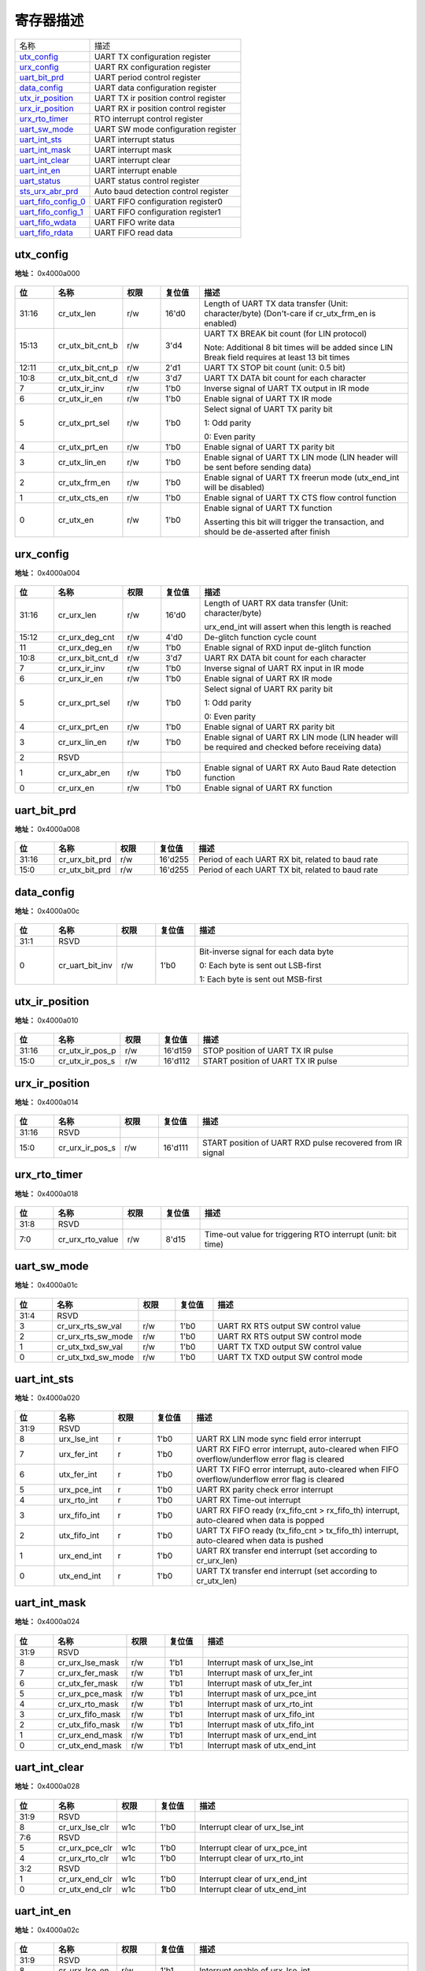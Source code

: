 
寄存器描述
====================

+-----------------------+--------------------------------------+
| 名称                  | 描述                                 |
+-----------------------+--------------------------------------+
| `utx_config`_         | UART TX configuration register       |
+-----------------------+--------------------------------------+
| `urx_config`_         | UART RX configuration register       |
+-----------------------+--------------------------------------+
| `uart_bit_prd`_       | UART period control register         |
+-----------------------+--------------------------------------+
| `data_config`_        | UART data configuration register     |
+-----------------------+--------------------------------------+
| `utx_ir_position`_    | UART TX ir position control register |
+-----------------------+--------------------------------------+
| `urx_ir_position`_    | UART RX ir position control register |
+-----------------------+--------------------------------------+
| `urx_rto_timer`_      | RTO interrupt control register       |
+-----------------------+--------------------------------------+
| `uart_sw_mode`_       | UART SW mode configuration register  |
+-----------------------+--------------------------------------+
| `uart_int_sts`_       | UART interrupt status                |
+-----------------------+--------------------------------------+
| `uart_int_mask`_      | UART interrupt mask                  |
+-----------------------+--------------------------------------+
| `uart_int_clear`_     | UART interrupt clear                 |
+-----------------------+--------------------------------------+
| `uart_int_en`_        | UART interrupt enable                |
+-----------------------+--------------------------------------+
| `uart_status`_        | UART status control register         |
+-----------------------+--------------------------------------+
| `sts_urx_abr_prd`_    | Auto baud detection control register |
+-----------------------+--------------------------------------+
| `uart_fifo_config_0`_ | UART FIFO configuration register0    |
+-----------------------+--------------------------------------+
| `uart_fifo_config_1`_ | UART FIFO configuration register1    |
+-----------------------+--------------------------------------+
| `uart_fifo_wdata`_    | UART FIFO write data                 |
+-----------------------+--------------------------------------+
| `uart_fifo_rdata`_    | UART FIFO read data                  |
+-----------------------+--------------------------------------+

utx_config
------------
 
**地址：**  0x4000a000
 
.. figure:: ../../picture/uart_utx_config.svg
   :align: center

.. table::
    :widths: 10, 15,10,10,55
    :width: 100%
    :align: center
     
    +----------+------------------------------+--------+-------------+-------------------------------------------------------------------------------------------------+
    | 位       | 名称                         |权限    | 复位值      | 描述                                                                                            |
    +==========+==============================+========+=============+=================================================================================================+
    | 31:16    | cr_utx_len                   | r/w    | 16'd0       | Length of UART TX data transfer (Unit: character/byte) (Don't-care if cr_utx_frm_en is enabled) |
    +----------+------------------------------+--------+-------------+-------------------------------------------------------------------------------------------------+
    | 15:13    | cr_utx_bit_cnt_b             | r/w    | 3'd4        | UART TX BREAK bit count (for LIN protocol)                                                      |
    +          +                              +        +             +                                                                                                 +
    |          |                              |        |             | Note: Additional 8 bit times will be added since LIN Break field requires at least 13 bit times |
    +----------+------------------------------+--------+-------------+-------------------------------------------------------------------------------------------------+
    | 12:11    | cr_utx_bit_cnt_p             | r/w    | 2'd1        | UART TX STOP bit count (unit: 0.5 bit)                                                          |
    +----------+------------------------------+--------+-------------+-------------------------------------------------------------------------------------------------+
    | 10:8     | cr_utx_bit_cnt_d             | r/w    | 3'd7        | UART TX DATA bit count for each character                                                       |
    +----------+------------------------------+--------+-------------+-------------------------------------------------------------------------------------------------+
    | 7        | cr_utx_ir_inv                | r/w    | 1'b0        | Inverse signal of UART TX output in IR mode                                                     |
    +----------+------------------------------+--------+-------------+-------------------------------------------------------------------------------------------------+
    | 6        | cr_utx_ir_en                 | r/w    | 1'b0        | Enable signal of UART TX IR mode                                                                |
    +----------+------------------------------+--------+-------------+-------------------------------------------------------------------------------------------------+
    | 5        | cr_utx_prt_sel               | r/w    | 1'b0        | Select signal of UART TX parity bit                                                             |
    +          +                              +        +             +                                                                                                 +
    |          |                              |        |             | 1: Odd parity                                                                                   |
    +          +                              +        +             +                                                                                                 +
    |          |                              |        |             | 0: Even parity                                                                                  |
    +----------+------------------------------+--------+-------------+-------------------------------------------------------------------------------------------------+
    | 4        | cr_utx_prt_en                | r/w    | 1'b0        | Enable signal of UART TX parity bit                                                             |
    +----------+------------------------------+--------+-------------+-------------------------------------------------------------------------------------------------+
    | 3        | cr_utx_lin_en                | r/w    | 1'b0        | Enable signal of UART TX LIN mode (LIN header will be sent before sending data)                 |
    +----------+------------------------------+--------+-------------+-------------------------------------------------------------------------------------------------+
    | 2        | cr_utx_frm_en                | r/w    | 1'b0        | Enable signal of UART TX freerun mode (utx_end_int will be disabled)                            |
    +----------+------------------------------+--------+-------------+-------------------------------------------------------------------------------------------------+
    | 1        | cr_utx_cts_en                | r/w    | 1'b0        | Enable signal of UART TX CTS flow control function                                              |
    +----------+------------------------------+--------+-------------+-------------------------------------------------------------------------------------------------+
    | 0        | cr_utx_en                    | r/w    | 1'b0        | Enable signal of UART TX function                                                               |
    +          +                              +        +             +                                                                                                 +
    |          |                              |        |             | Asserting this bit will trigger the transaction, and should be de-asserted after finish         |
    +----------+------------------------------+--------+-------------+-------------------------------------------------------------------------------------------------+

urx_config
------------
 
**地址：**  0x4000a004
 
.. figure:: ../../picture/uart_urx_config.svg
   :align: center

.. table::
    :widths: 10, 15,10,10,55
    :width: 100%
    :align: center
     
    +----------+------------------------------+--------+-------------+---------------------------------------------------------------------------------------------------+
    | 位       | 名称                         |权限    | 复位值      | 描述                                                                                              |
    +==========+==============================+========+=============+===================================================================================================+
    | 31:16    | cr_urx_len                   | r/w    | 16'd0       | Length of UART RX data transfer (Unit: character/byte)                                            |
    +          +                              +        +             +                                                                                                   +
    |          |                              |        |             | urx_end_int will assert when this length is reached                                               |
    +----------+------------------------------+--------+-------------+---------------------------------------------------------------------------------------------------+
    | 15:12    | cr_urx_deg_cnt               | r/w    | 4'd0        | De-glitch function cycle count                                                                    |
    +----------+------------------------------+--------+-------------+---------------------------------------------------------------------------------------------------+
    | 11       | cr_urx_deg_en                | r/w    | 1'b0        | Enable signal of RXD input de-glitch function                                                     |
    +----------+------------------------------+--------+-------------+---------------------------------------------------------------------------------------------------+
    | 10:8     | cr_urx_bit_cnt_d             | r/w    | 3'd7        | UART RX DATA bit count for each character                                                         |
    +----------+------------------------------+--------+-------------+---------------------------------------------------------------------------------------------------+
    | 7        | cr_urx_ir_inv                | r/w    | 1'b0        | Inverse signal of UART RX input in IR mode                                                        |
    +----------+------------------------------+--------+-------------+---------------------------------------------------------------------------------------------------+
    | 6        | cr_urx_ir_en                 | r/w    | 1'b0        | Enable signal of UART RX IR mode                                                                  |
    +----------+------------------------------+--------+-------------+---------------------------------------------------------------------------------------------------+
    | 5        | cr_urx_prt_sel               | r/w    | 1'b0        | Select signal of UART RX parity bit                                                               |
    +          +                              +        +             +                                                                                                   +
    |          |                              |        |             | 1: Odd parity                                                                                     |
    +          +                              +        +             +                                                                                                   +
    |          |                              |        |             | 0: Even parity                                                                                    |
    +----------+------------------------------+--------+-------------+---------------------------------------------------------------------------------------------------+
    | 4        | cr_urx_prt_en                | r/w    | 1'b0        | Enable signal of UART RX parity bit                                                               |
    +----------+------------------------------+--------+-------------+---------------------------------------------------------------------------------------------------+
    | 3        | cr_urx_lin_en                | r/w    | 1'b0        | Enable signal of UART RX LIN mode (LIN header will be required and checked before receiving data) |
    +----------+------------------------------+--------+-------------+---------------------------------------------------------------------------------------------------+
    | 2        | RSVD                         |        |             |                                                                                                   |
    +----------+------------------------------+--------+-------------+---------------------------------------------------------------------------------------------------+
    | 1        | cr_urx_abr_en                | r/w    | 1'b0        | Enable signal of UART RX Auto Baud Rate detection function                                        |
    +----------+------------------------------+--------+-------------+---------------------------------------------------------------------------------------------------+
    | 0        | cr_urx_en                    | r/w    | 1'b0        | Enable signal of UART RX function                                                                 |
    +----------+------------------------------+--------+-------------+---------------------------------------------------------------------------------------------------+

uart_bit_prd
--------------
 
**地址：**  0x4000a008
 
.. figure:: ../../picture/uart_uart_bit_prd.svg
   :align: center

.. table::
    :widths: 10, 15,10,10,55
    :width: 100%
    :align: center
     
    +----------+------------------------------+--------+-------------+--------------------------------------------------+
    | 位       | 名称                         |权限    | 复位值      | 描述                                             |
    +==========+==============================+========+=============+==================================================+
    | 31:16    | cr_urx_bit_prd               | r/w    | 16'd255     | Period of each UART RX bit, related to baud rate |
    +----------+------------------------------+--------+-------------+--------------------------------------------------+
    | 15:0     | cr_utx_bit_prd               | r/w    | 16'd255     | Period of each UART TX bit, related to baud rate |
    +----------+------------------------------+--------+-------------+--------------------------------------------------+

data_config
-------------
 
**地址：**  0x4000a00c
 
.. figure:: ../../picture/uart_data_config.svg
   :align: center

.. table::
    :widths: 10, 15,10,10,55
    :width: 100%
    :align: center
     
    +----------+------------------------------+--------+-------------+---------------------------------------+
    | 位       | 名称                         |权限    | 复位值      | 描述                                  |
    +==========+==============================+========+=============+=======================================+
    | 31:1     | RSVD                         |        |             |                                       |
    +----------+------------------------------+--------+-------------+---------------------------------------+
    | 0        | cr_uart_bit_inv              | r/w    | 1'b0        | Bit-inverse signal for each data byte |
    +          +                              +        +             +                                       +
    |          |                              |        |             | 0: Each byte is sent out LSB-first    |
    +          +                              +        +             +                                       +
    |          |                              |        |             | 1: Each byte is sent out MSB-first    |
    +----------+------------------------------+--------+-------------+---------------------------------------+

utx_ir_position
-----------------
 
**地址：**  0x4000a010
 
.. figure:: ../../picture/uart_utx_ir_position.svg
   :align: center

.. table::
    :widths: 10, 15,10,10,55
    :width: 100%
    :align: center
     
    +----------+------------------------------+--------+-------------+------------------------------------+
    | 位       | 名称                         |权限    | 复位值      | 描述                               |
    +==========+==============================+========+=============+====================================+
    | 31:16    | cr_utx_ir_pos_p              | r/w    | 16'd159     | STOP position of UART TX IR pulse  |
    +----------+------------------------------+--------+-------------+------------------------------------+
    | 15:0     | cr_utx_ir_pos_s              | r/w    | 16'd112     | START position of UART TX IR pulse |
    +----------+------------------------------+--------+-------------+------------------------------------+

urx_ir_position
-----------------
 
**地址：**  0x4000a014
 
.. figure:: ../../picture/uart_urx_ir_position.svg
   :align: center

.. table::
    :widths: 10, 15,10,10,55
    :width: 100%
    :align: center
     
    +----------+------------------------------+--------+-------------+-----------------------------------------------------------+
    | 位       | 名称                         |权限    | 复位值      | 描述                                                      |
    +==========+==============================+========+=============+===========================================================+
    | 31:16    | RSVD                         |        |             |                                                           |
    +----------+------------------------------+--------+-------------+-----------------------------------------------------------+
    | 15:0     | cr_urx_ir_pos_s              | r/w    | 16'd111     | START position of UART RXD pulse recovered from IR signal |
    +----------+------------------------------+--------+-------------+-----------------------------------------------------------+

urx_rto_timer
---------------
 
**地址：**  0x4000a018
 
.. figure:: ../../picture/uart_urx_rto_timer.svg
   :align: center

.. table::
    :widths: 10, 15,10,10,55
    :width: 100%
    :align: center
     
    +----------+------------------------------+--------+-------------+--------------------------------------------------------------+
    | 位       | 名称                         |权限    | 复位值      | 描述                                                         |
    +==========+==============================+========+=============+==============================================================+
    | 31:8     | RSVD                         |        |             |                                                              |
    +----------+------------------------------+--------+-------------+--------------------------------------------------------------+
    | 7:0      | cr_urx_rto_value             | r/w    | 8'd15       | Time-out value for triggering RTO interrupt (unit: bit time) |
    +----------+------------------------------+--------+-------------+--------------------------------------------------------------+

uart_sw_mode
--------------
 
**地址：**  0x4000a01c
 
.. figure:: ../../picture/uart_uart_sw_mode.svg
   :align: center

.. table::
    :widths: 10, 15,10,10,55
    :width: 100%
    :align: center
     
    +----------+------------------------------+--------+-------------+-------------------------------------+
    | 位       | 名称                         |权限    | 复位值      | 描述                                |
    +==========+==============================+========+=============+=====================================+
    | 31:4     | RSVD                         |        |             |                                     |
    +----------+------------------------------+--------+-------------+-------------------------------------+
    | 3        | cr_urx_rts_sw_val            | r/w    | 1'b0        | UART RX RTS output SW control value |
    +----------+------------------------------+--------+-------------+-------------------------------------+
    | 2        | cr_urx_rts_sw_mode           | r/w    | 1'b0        | UART RX RTS output SW control mode  |
    +----------+------------------------------+--------+-------------+-------------------------------------+
    | 1        | cr_utx_txd_sw_val            | r/w    | 1'b0        | UART TX TXD output SW control value |
    +----------+------------------------------+--------+-------------+-------------------------------------+
    | 0        | cr_utx_txd_sw_mode           | r/w    | 1'b0        | UART TX TXD output SW control mode  |
    +----------+------------------------------+--------+-------------+-------------------------------------+

uart_int_sts
--------------
 
**地址：**  0x4000a020
 
.. figure:: ../../picture/uart_uart_int_sts.svg
   :align: center

.. table::
    :widths: 10, 15,10,10,55
    :width: 100%
    :align: center
     
    +----------+------------------------------+--------+-------------+-----------------------------------------------------------------------------------------------+
    | 位       | 名称                         |权限    | 复位值      | 描述                                                                                          |
    +==========+==============================+========+=============+===============================================================================================+
    | 31:9     | RSVD                         |        |             |                                                                                               |
    +----------+------------------------------+--------+-------------+-----------------------------------------------------------------------------------------------+
    | 8        | urx_lse_int                  | r      | 1'b0        | UART RX LIN mode sync field error interrupt                                                   |
    +----------+------------------------------+--------+-------------+-----------------------------------------------------------------------------------------------+
    | 7        | urx_fer_int                  | r      | 1'b0        | UART RX FIFO error interrupt, auto-cleared when FIFO overflow/underflow error flag is cleared |
    +----------+------------------------------+--------+-------------+-----------------------------------------------------------------------------------------------+
    | 6        | utx_fer_int                  | r      | 1'b0        | UART TX FIFO error interrupt, auto-cleared when FIFO overflow/underflow error flag is cleared |
    +----------+------------------------------+--------+-------------+-----------------------------------------------------------------------------------------------+
    | 5        | urx_pce_int                  | r      | 1'b0        | UART RX parity check error interrupt                                                          |
    +----------+------------------------------+--------+-------------+-----------------------------------------------------------------------------------------------+
    | 4        | urx_rto_int                  | r      | 1'b0        | UART RX Time-out interrupt                                                                    |
    +----------+------------------------------+--------+-------------+-----------------------------------------------------------------------------------------------+
    | 3        | urx_fifo_int                 | r      | 1'b0        | UART RX FIFO ready (rx_fifo_cnt > rx_fifo_th) interrupt, auto-cleared when data is popped     |
    +----------+------------------------------+--------+-------------+-----------------------------------------------------------------------------------------------+
    | 2        | utx_fifo_int                 | r      | 1'b0        | UART TX FIFO ready (tx_fifo_cnt > tx_fifo_th) interrupt, auto-cleared when data is pushed     |
    +----------+------------------------------+--------+-------------+-----------------------------------------------------------------------------------------------+
    | 1        | urx_end_int                  | r      | 1'b0        | UART RX transfer end interrupt (set according to cr_urx_len)                                  |
    +----------+------------------------------+--------+-------------+-----------------------------------------------------------------------------------------------+
    | 0        | utx_end_int                  | r      | 1'b0        | UART TX transfer end interrupt (set according to cr_utx_len)                                  |
    +----------+------------------------------+--------+-------------+-----------------------------------------------------------------------------------------------+

uart_int_mask
---------------
 
**地址：**  0x4000a024
 
.. figure:: ../../picture/uart_uart_int_mask.svg
   :align: center

.. table::
    :widths: 10, 15,10,10,55
    :width: 100%
    :align: center
     
    +----------+------------------------------+--------+-------------+--------------------------------+
    | 位       | 名称                         |权限    | 复位值      | 描述                           |
    +==========+==============================+========+=============+================================+
    | 31:9     | RSVD                         |        |             |                                |
    +----------+------------------------------+--------+-------------+--------------------------------+
    | 8        | cr_urx_lse_mask              | r/w    | 1'b1        | Interrupt mask of urx_lse_int  |
    +----------+------------------------------+--------+-------------+--------------------------------+
    | 7        | cr_urx_fer_mask              | r/w    | 1'b1        | Interrupt mask of urx_fer_int  |
    +----------+------------------------------+--------+-------------+--------------------------------+
    | 6        | cr_utx_fer_mask              | r/w    | 1'b1        | Interrupt mask of utx_fer_int  |
    +----------+------------------------------+--------+-------------+--------------------------------+
    | 5        | cr_urx_pce_mask              | r/w    | 1'b1        | Interrupt mask of urx_pce_int  |
    +----------+------------------------------+--------+-------------+--------------------------------+
    | 4        | cr_urx_rto_mask              | r/w    | 1'b1        | Interrupt mask of urx_rto_int  |
    +----------+------------------------------+--------+-------------+--------------------------------+
    | 3        | cr_urx_fifo_mask             | r/w    | 1'b1        | Interrupt mask of urx_fifo_int |
    +----------+------------------------------+--------+-------------+--------------------------------+
    | 2        | cr_utx_fifo_mask             | r/w    | 1'b1        | Interrupt mask of utx_fifo_int |
    +----------+------------------------------+--------+-------------+--------------------------------+
    | 1        | cr_urx_end_mask              | r/w    | 1'b1        | Interrupt mask of urx_end_int  |
    +----------+------------------------------+--------+-------------+--------------------------------+
    | 0        | cr_utx_end_mask              | r/w    | 1'b1        | Interrupt mask of utx_end_int  |
    +----------+------------------------------+--------+-------------+--------------------------------+

uart_int_clear
----------------
 
**地址：**  0x4000a028
 
.. figure:: ../../picture/uart_uart_int_clear.svg
   :align: center

.. table::
    :widths: 10, 15,10,10,55
    :width: 100%
    :align: center
     
    +----------+------------------------------+--------+-------------+--------------------------------+
    | 位       | 名称                         |权限    | 复位值      | 描述                           |
    +==========+==============================+========+=============+================================+
    | 31:9     | RSVD                         |        |             |                                |
    +----------+------------------------------+--------+-------------+--------------------------------+
    | 8        | cr_urx_lse_clr               | w1c    | 1'b0        | Interrupt clear of urx_lse_int |
    +----------+------------------------------+--------+-------------+--------------------------------+
    | 7:6      | RSVD                         |        |             |                                |
    +----------+------------------------------+--------+-------------+--------------------------------+
    | 5        | cr_urx_pce_clr               | w1c    | 1'b0        | Interrupt clear of urx_pce_int |
    +----------+------------------------------+--------+-------------+--------------------------------+
    | 4        | cr_urx_rto_clr               | w1c    | 1'b0        | Interrupt clear of urx_rto_int |
    +----------+------------------------------+--------+-------------+--------------------------------+
    | 3:2      | RSVD                         |        |             |                                |
    +----------+------------------------------+--------+-------------+--------------------------------+
    | 1        | cr_urx_end_clr               | w1c    | 1'b0        | Interrupt clear of urx_end_int |
    +----------+------------------------------+--------+-------------+--------------------------------+
    | 0        | cr_utx_end_clr               | w1c    | 1'b0        | Interrupt clear of utx_end_int |
    +----------+------------------------------+--------+-------------+--------------------------------+

uart_int_en
-------------
 
**地址：**  0x4000a02c
 
.. figure:: ../../picture/uart_uart_int_en.svg
   :align: center

.. table::
    :widths: 10, 15,10,10,55
    :width: 100%
    :align: center
     
    +----------+------------------------------+--------+-------------+----------------------------------+
    | 位       | 名称                         |权限    | 复位值      | 描述                             |
    +==========+==============================+========+=============+==================================+
    | 31:9     | RSVD                         |        |             |                                  |
    +----------+------------------------------+--------+-------------+----------------------------------+
    | 8        | cr_urx_lse_en                | r/w    | 1'b1        | Interrupt enable of urx_lse_int  |
    +----------+------------------------------+--------+-------------+----------------------------------+
    | 7        | cr_urx_fer_en                | r/w    | 1'b1        | Interrupt enable of urx_fer_int  |
    +----------+------------------------------+--------+-------------+----------------------------------+
    | 6        | cr_utx_fer_en                | r/w    | 1'b1        | Interrupt enable of utx_fer_int  |
    +----------+------------------------------+--------+-------------+----------------------------------+
    | 5        | cr_urx_pce_en                | r/w    | 1'b1        | Interrupt enable of urx_pce_int  |
    +----------+------------------------------+--------+-------------+----------------------------------+
    | 4        | cr_urx_rto_en                | r/w    | 1'b1        | Interrupt enable of urx_rto_int  |
    +----------+------------------------------+--------+-------------+----------------------------------+
    | 3        | cr_urx_fifo_en               | r/w    | 1'b1        | Interrupt enable of urx_fifo_int |
    +----------+------------------------------+--------+-------------+----------------------------------+
    | 2        | cr_utx_fifo_en               | r/w    | 1'b1        | Interrupt enable of utx_fifo_int |
    +----------+------------------------------+--------+-------------+----------------------------------+
    | 1        | cr_urx_end_en                | r/w    | 1'b1        | Interrupt enable of urx_end_int  |
    +----------+------------------------------+--------+-------------+----------------------------------+
    | 0        | cr_utx_end_en                | r/w    | 1'b1        | Interrupt enable of utx_end_int  |
    +----------+------------------------------+--------+-------------+----------------------------------+

uart_status
-------------
 
**地址：**  0x4000a030
 
.. figure:: ../../picture/uart_uart_status.svg
   :align: center

.. table::
    :widths: 10, 15,10,10,55
    :width: 100%
    :align: center
     
    +----------+------------------------------+--------+-------------+-------------------------------+
    | 位       | 名称                         |权限    | 复位值      | 描述                          |
    +==========+==============================+========+=============+===============================+
    | 31:2     | RSVD                         |        |             |                               |
    +----------+------------------------------+--------+-------------+-------------------------------+
    | 1        | sts_urx_bus_busy             | r      | 1'b0        | Indicator of UART RX bus busy |
    +----------+------------------------------+--------+-------------+-------------------------------+
    | 0        | sts_utx_bus_busy             | r      | 1'b0        | Indicator of UART TX bus busy |
    +----------+------------------------------+--------+-------------+-------------------------------+

sts_urx_abr_prd
-----------------
 
**地址：**  0x4000a034
 
.. figure:: ../../picture/uart_sts_urx_abr_prd.svg
   :align: center

.. table::
    :widths: 10, 15,10,10,55
    :width: 100%
    :align: center
     
    +----------+------------------------------+--------+-------------+------------------------------------------------------------+
    | 位       | 名称                         |权限    | 复位值      | 描述                                                       |
    +==========+==============================+========+=============+============================================================+
    | 31:16    | sts_urx_abr_prd_0x55         | r      | 16'd0       | Bit period of Auto Baud Rate detection using codeword 0x55 |
    +----------+------------------------------+--------+-------------+------------------------------------------------------------+
    | 15:0     | sts_urx_abr_prd_start        | r      | 16'd0       | Bit period of Auto Baud Rate detection using START bit     |
    +----------+------------------------------+--------+-------------+------------------------------------------------------------+

uart_fifo_config_0
--------------------
 
**地址：**  0x4000a080
 
.. figure:: ../../picture/uart_uart_fifo_config_0.svg
   :align: center

.. table::
    :widths: 10, 15,10,10,55
    :width: 100%
    :align: center
     
    +----------+------------------------------+--------+-------------+----------------------------------------------------------+
    | 位       | 名称                         |权限    | 复位值      | 描述                                                     |
    +==========+==============================+========+=============+==========================================================+
    | 31:8     | RSVD                         |        |             |                                                          |
    +----------+------------------------------+--------+-------------+----------------------------------------------------------+
    | 7        | rx_fifo_underflow            | r      | 1'b0        | Underflow flag of RX FIFO, can be cleared by rx_fifo_clr |
    +----------+------------------------------+--------+-------------+----------------------------------------------------------+
    | 6        | rx_fifo_overflow             | r      | 1'b0        | Overflow flag of RX FIFO, can be cleared by rx_fifo_clr  |
    +----------+------------------------------+--------+-------------+----------------------------------------------------------+
    | 5        | tx_fifo_underflow            | r      | 1'b0        | Underflow flag of TX FIFO, can be cleared by tx_fifo_clr |
    +----------+------------------------------+--------+-------------+----------------------------------------------------------+
    | 4        | tx_fifo_overflow             | r      | 1'b0        | Overflow flag of TX FIFO, can be cleared by tx_fifo_clr  |
    +----------+------------------------------+--------+-------------+----------------------------------------------------------+
    | 3        | rx_fifo_clr                  | w1c    | 1'b0        | Clear signal of RX FIFO                                  |
    +----------+------------------------------+--------+-------------+----------------------------------------------------------+
    | 2        | tx_fifo_clr                  | w1c    | 1'b0        | Clear signal of TX FIFO                                  |
    +----------+------------------------------+--------+-------------+----------------------------------------------------------+
    | 1        | uart_dma_rx_en               | r/w    | 1'b0        | Enable signal of dma_rx_req/ack interface                |
    +----------+------------------------------+--------+-------------+----------------------------------------------------------+
    | 0        | uart_dma_tx_en               | r/w    | 1'b0        | Enable signal of dma_tx_req/ack interface                |
    +----------+------------------------------+--------+-------------+----------------------------------------------------------+

uart_fifo_config_1
--------------------
 
**地址：**  0x4000a084
 
.. figure:: ../../picture/uart_uart_fifo_config_1.svg
   :align: center

.. table::
    :widths: 10, 15,10,10,55
    :width: 100%
    :align: center
     
    +----------+------------------------------+--------+-------------+-------------------------------------------------------------------------------------------+
    | 位       | 名称                         |权限    | 复位值      | 描述                                                                                      |
    +==========+==============================+========+=============+===========================================================================================+
    | 31       | RSVD                         |        |             |                                                                                           |
    +----------+------------------------------+--------+-------------+-------------------------------------------------------------------------------------------+
    | 30:24    | rx_fifo_th                   | r/w    | 7'd0        | RX FIFO threshold, dma_rx_req will not be asserted if tx_fifo_cnt is less than this value |
    +----------+------------------------------+--------+-------------+-------------------------------------------------------------------------------------------+
    | 23       | RSVD                         |        |             |                                                                                           |
    +----------+------------------------------+--------+-------------+-------------------------------------------------------------------------------------------+
    | 22:16    | tx_fifo_th                   | r/w    | 7'd0        | TX FIFO threshold, dma_tx_req will not be asserted if tx_fifo_cnt is less than this value |
    +----------+------------------------------+--------+-------------+-------------------------------------------------------------------------------------------+
    | 15:8     | rx_fifo_cnt                  | r      | 8'd0        | RX FIFO available count                                                                   |
    +----------+------------------------------+--------+-------------+-------------------------------------------------------------------------------------------+
    | 7:0      | tx_fifo_cnt                  | r      | 8'd128      | TX FIFO available count                                                                   |
    +----------+------------------------------+--------+-------------+-------------------------------------------------------------------------------------------+

uart_fifo_wdata
-----------------
 
**地址：**  0x4000a088
 
.. figure:: ../../picture/uart_uart_fifo_wdata.svg
   :align: center

.. table::
    :widths: 10, 15,10,10,55
    :width: 100%
    :align: center
     
    +----------+------------------------------+--------+-------------+-----+
    | 位       | 名称                         |权限    | 复位值      | 描述|
    +==========+==============================+========+=============+=====+
    | 31:8     | RSVD                         |        |             |     |
    +----------+------------------------------+--------+-------------+-----+
    | 7:0      | uart_fifo_wdata              | w      | x           |     |
    +----------+------------------------------+--------+-------------+-----+

uart_fifo_rdata
-----------------
 
**地址：**  0x4000a08c
 
.. figure:: ../../picture/uart_uart_fifo_rdata.svg
   :align: center

.. table::
    :widths: 10, 15,10,10,55
    :width: 100%
    :align: center
     
    +----------+------------------------------+--------+-------------+-----+
    | 位       | 名称                         |权限    | 复位值      | 描述|
    +==========+==============================+========+=============+=====+
    | 31:8     | RSVD                         |        |             |     |
    +----------+------------------------------+--------+-------------+-----+
    | 7:0      | uart_fifo_rdata              | r      | 8'h0        |     |
    +----------+------------------------------+--------+-------------+-----+

